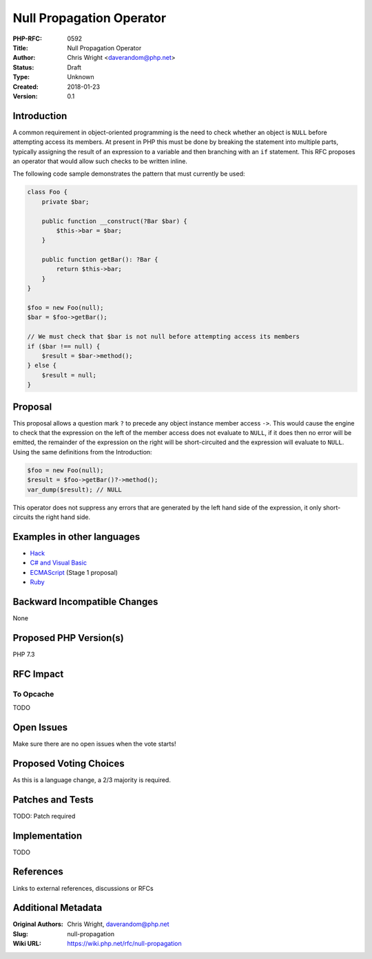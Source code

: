 Null Propagation Operator
=========================

:PHP-RFC: 0592
:Title: Null Propagation Operator
:Author: Chris Wright <daverandom@php.net>
:Status: Draft
:Type: Unknown
:Created: 2018-01-23
:Version: 0.1

Introduction
------------

A common requirement in object-oriented programming is the need to check
whether an object is ``NULL`` before attempting access its members. At
present in PHP this must be done by breaking the statement into multiple
parts, typically assigning the result of an expression to a variable and
then branching with an ``if`` statement. This RFC proposes an operator
that would allow such checks to be written inline.

The following code sample demonstrates the pattern that must currently
be used:

.. code:: php

   class Foo {
       private $bar;
     
       public function __construct(?Bar $bar) {
           $this->bar = $bar;
       }
       
       public function getBar(): ?Bar {
           return $this->bar;
       }
   }
     
   $foo = new Foo(null);
   $bar = $foo->getBar();

   // We must check that $bar is not null before attempting access its members
   if ($bar !== null) {
       $result = $bar->method();
   } else {
       $result = null;
   }

Proposal
--------

This proposal allows a question mark ``?`` to precede any object
instance member access ``->``. This would cause the engine to check that
the expression on the left of the member access does not evaluate to
``NULL``, if it does then no error will be emitted, the remainder of the
expression on the right will be short-circuited and the expression will
evaluate to ``NULL``. Using the same definitions from the Introduction:

.. code:: php

   $foo = new Foo(null);
   $result = $foo->getBar()?->method();
   var_dump($result); // NULL

This operator does not suppress any errors that are generated by the
left hand side of the expression, it only short-circuits the right hand
side.

Examples in other languages
---------------------------

-  `Hack <https://docs.hhvm.com/hack/operators/null-safe>`__
-  `C# and Visual
   Basic <https://docs.microsoft.com/en-us/dotnet/csharp/language-reference/operators/null-conditional-operators>`__
-  `ECMAScript <https://github.com/tc39/proposal-optional-chaining>`__
   (Stage 1 proposal)
-  `Ruby <http://mitrev.net/ruby/2015/11/13/the-operator-in-ruby/>`__

Backward Incompatible Changes
-----------------------------

None

Proposed PHP Version(s)
-----------------------

PHP 7.3

RFC Impact
----------

To Opcache
~~~~~~~~~~

TODO

Open Issues
-----------

Make sure there are no open issues when the vote starts!

Proposed Voting Choices
-----------------------

As this is a language change, a 2/3 majority is required.

Patches and Tests
-----------------

TODO: Patch required

Implementation
--------------

TODO

References
----------

Links to external references, discussions or RFCs

Additional Metadata
-------------------

:Original Authors: Chris Wright, daverandom@php.net
:Slug: null-propagation
:Wiki URL: https://wiki.php.net/rfc/null-propagation
